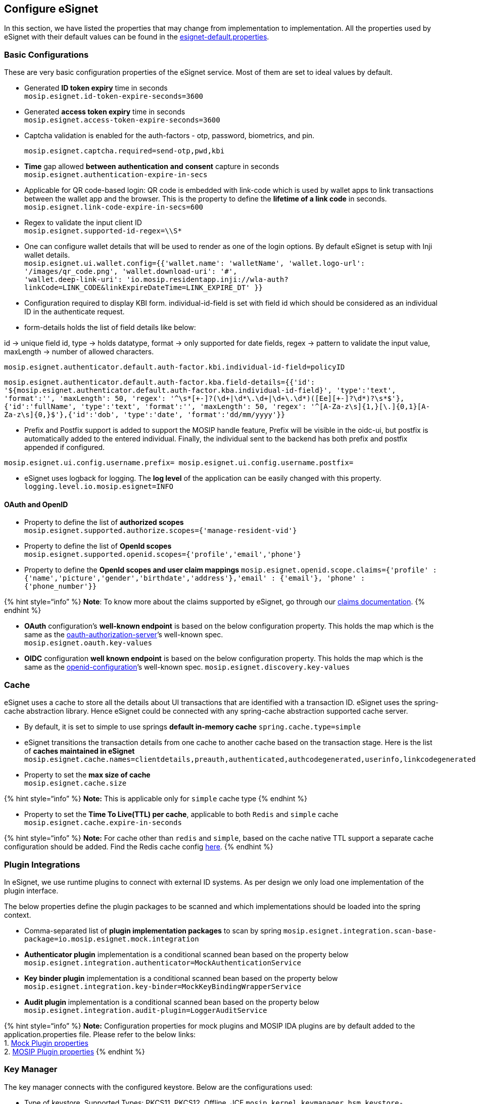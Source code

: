 == Configure eSignet

In this section, we have listed the properties that may change from
implementation to implementation. All the properties used by eSignet
with their default values can be found in the
https://github.com/mosip/mosip-config/blob/master/esignet-default.properties[esignet-default.properties].

=== Basic Configurations

These are very basic configuration properties of the eSignet service.
Most of them are set to ideal values by default.

* Generated *ID token expiry* time in seconds +
`mosip.esignet.id-token-expire-seconds=3600`
* Generated *access token expiry* time in seconds +
`mosip.esignet.access-token-expire-seconds=3600`
* Captcha validation is enabled for the auth-factors - otp, password,
biometrics, and pin.
+
`mosip.esignet.captcha.required=send-otp,pwd,kbi`
* *Time* gap allowed *between* *authentication* *and* *consent* capture
in seconds +
`mosip.esignet.authentication-expire-in-secs`
* Applicable for QR code-based login: QR code is embedded with link-code
which is used by wallet apps to link transactions between the wallet app
and the browser. This is the property to define the *lifetime of a link
code* in seconds. +
`mosip.esignet.link-code-expire-in-secs=600`
* Regex to validate the input client ID +
`mosip.esignet.supported-id-regex=++\\++S++*++`
* One can configure wallet details that will be used to render as one of
the login options. By default eSignet is setup with Inji wallet
details. +
`mosip.esignet.ui.wallet.config=++{{++'wallet.name': 'walletName', 'wallet.logo-url': '/images/qr++_++code.png', 'wallet.download-uri': '#',` +
`'wallet.deep-link-uri': 'io.mosip.residentapp.inji://wla-auth?linkCode=LINK++_++CODE&linkExpireDateTime=LINK++_++EXPIRE++_++DT' }}`
* Configuration required to display KBI form. individual-id-field is set
with field id which should be considered as an individual ID in the
authenticate request.
* form-details holds the list of field details like below:

id -++>++ unique field id, type -++>++ holds datatype, format -++>++
only supported for date fields, regex -++>++ pattern to validate the
input value, maxLength -++>++ number of allowed characters.

`mosip.esignet.authenticator.default.auth-factor.kbi.individual-id-field=policyID`

`mosip.esignet.authenticator.default.auth-factor.kba.field-details=++{{++'id': '$++{++mosip.esignet.authenticator.default.auth-factor.kba.individual-id-field}', 'type':'text', 'format':'', 'maxLength': 50, 'regex': '^++\++s++*[++{plus}-++]++?(++\++d{plus}++|\++d++*\++.++\++d{plus}++|\++d{plus}++\++.++\++d++*++)(++[++Ee++][++{plus}-++]++?++\++d++*++)?++\++s++*++$'},++{++'id':'fullName', 'type':'text', 'format':'', 'maxLength': 50, 'regex': '^++[++A-Za-z++\++s++]{++1,}++[\++.++]{++0,1}++[++A-Za-z++\++s++]{++0,}$'},++{++'id':'dob', 'type':'date', 'format':'dd/mm/yyyy'}}`

* Prefix and Postfix support is added to support the MOSIP handle
feature, Prefix will be visible in the oidc-ui, but postfix is
automatically added to the entered individual. Finally, the individual
sent to the backend has both prefix and postfix appended if configured.

`mosip.esignet.ui.config.username.prefix= mosip.esignet.ui.config.username.postfix=`

* eSignet uses logback for logging. The *log level* of the application
can be easily changed with this property. +
`logging.level.io.mosip.esignet=INFO`

==== OAuth and OpenID

* Property to define the list of *authorized scopes* +
`mosip.esignet.supported.authorize.scopes=++{++'manage-resident-vid'}`
* Property to define the list of *OpenId scopes* +
`mosip.esignet.supported.openid.scopes=++{++'profile','email','phone'}`
* Property to define the *OpenId scopes and user claim mappings*
`mosip.esignet.openid.scope.claims=++{++'profile' : ++{++'name','picture','gender','birthdate','address'},'email' : ++{++'email'}, 'phone' : ++{++'phone++_++number'}}`

++{++% hint style="`info`" %} *Note*: To know more about the claims
supported by eSignet, go through our link:claims.md[claims
documentation]. ++{++% endhint %}

* *OAuth* configuration’s *well-known endpoint* is based on the below
configuration property. This holds the map which is the same as the
https://www.rfc-editor.org/rfc/rfc8414.html#section-2[oauth-authorization-server]’s
well-known spec. +
`mosip.esignet.oauth.key-values`
* *OIDC* configuration *well known endpoint* is based on the below
configuration property. This holds the map which is the same as the
https://openid.net/specs/openid-connect-discovery-1_0.html#ProviderConfigurationResponse[openid-configuration]’s
well-known spec. `mosip.esignet.discovery.key-values`

=== Cache

eSignet uses a cache to store all the details about UI transactions that
are identified with a transaction ID. eSignet uses the spring-cache
abstraction library. Hence eSignet could be connected with any
spring-cache abstraction supported cache server.

* By default, it is set to simple to use springs *default in-memory
cache* `spring.cache.type=simple`
* eSignet transitions the transaction details from one cache to another
cache based on the transaction stage. Here is the list of *caches
maintained in eSignet* +
`mosip.esignet.cache.names=clientdetails,preauth,authenticated,authcodegenerated,userinfo,linkcodegenerated,linked,linkedcode,linkedauth,consented,authtokens,bindingtransaction,vcissuance`
* Property to set the *max size of cache* +
`mosip.esignet.cache.size`

++{++% hint style="`info`" %} *Note:* This is applicable only for
`simple` cache type ++{++% endhint %}

* Property to set the *Time To Live(TTL) per cache*, applicable to both
`Redis` and `simple` cache `mosip.esignet.cache.expire-in-seconds`

++{++% hint style="`info`" %} *Note:* For cache other than `redis` and
`simple`, based on the cache native TTL support a separate cache
configuration should be added. Find the Redis cache config
https://github.com/mosip/esignet/blob/master/esignet-core/src/main/java/io/mosip/esignet/core/config/RedisCacheConfig.java[here].
++{++% endhint %}

=== Plugin Integrations

In eSignet, we use runtime plugins to connect with external ID systems.
As per design we only load one implementation of the plugin interface.

The below properties define the plugin packages to be scanned and which
implementations should be loaded into the spring context.

* Comma-separated list of *plugin implementation packages* to scan by
spring
`mosip.esignet.integration.scan-base-package=io.mosip.esignet.mock.integration`
* *Authenticator plugin* implementation is a conditional scanned bean
based on the property below +
`mosip.esignet.integration.authenticator=MockAuthenticationService`
* *Key binder plugin* implementation is a conditional scanned bean based
on the property below
`mosip.esignet.integration.key-binder=MockKeyBindingWrapperService`
* *Audit plugin* implementation is a conditional scanned bean based on
the property below
`mosip.esignet.integration.audit-plugin=LoggerAuditService`

++{++% hint style="`info`" %} *Note:* Configuration properties for mock
plugins and MOSIP IDA plugins are by default added to the
application.properties file. Please refer to the below links: +
1.
https://github.com/mosip/esignet-plugins/blob/release-1.3.x/mock-plugin/src/main/resources/application.properties[Mock
Plugin properties] +
2.
https://github.com/mosip/esignet-plugins/blob/release-1.3.x/mosip-identity-plugin/src/main/resources/application.properties[MOSIP
Plugin properties] ++{++% endhint %}

=== Key Manager

The key manager connects with the configured keystore. Below are the
configurations used:

* Type of keystore, Supported Types: PKCS11, PKCS12, Offline, JCE
`mosip.kernel.keymanager.hsm.keystore-type=PKCS11`
* For PKCS11 provide Path of config file. For PKCS12 keystore type
provide the p12/pfx file path. P12 file will be created internally so
provide only the file path & file name. For Offline & JCE property can
be left blank, and specified value will be ignored. +
`mosip.kernel.keymanager.hsm.config-path=/config/softhsm-application.conf`
* Passkey of keystore for PKCS11, PKCS12.For Offline & JCE proer can be
left blank. JCE passwords use other JCE-specific properties. +
`mosip.kernel.keymanager.hsm.keystore-pass`

++{++% hint style="`info`" %} *Note:* Most of the other key manager
configurations need not be changed. ++{++% endhint %}

=== eSignet UI

List of properties used by the eSignet UI to render the UI accordingly.

* The below property holds the map of ui properties with default values
`mosip.esignet.ui.config.key-values.`

Here is the list of keys used in the
`mosip.esignet.ui.config.key-values` property.

==== SBI for Biometric Authentication

* `sbi.env` - By default, SBI env is set to '`Develop`'
* `sbi.port.range` - Port range to scan for any running SBI
* `sbi.timeout.DISC` - Timeout for SBI discovery endpoint in seconds
* `sbi.timeout.DINFO` - Timeout for SBI device info endpoint in seconds
* `sbi.timeout.CAPTURE` - Timeout for SBI capture endpoint in seconds
* `sbi.capture.count.face` - count is set to 1
* `sbi.capture.count.finger` - Number of fingers to be captured
* `sbi.capture.count.iris` - Number of iris to be captured
* `sbi.capture.score.face` - Quality score threshold for face
* `sbi.capture.score.finger` - Quality score threshold for finger
* `sbi.capture.score.iris` - Quality score threshold for iris
* `sbi.bio.subtypes.iris` - Biometric attribute name to be captured,
otherwise it is set to '`UNKNOWN`'
* `sbi.bio.subtypes.finger` - Biometric attribute name to be captured,
otherwise it is set to '`UNKNOWN`'

==== Login Components

* `send.otp.channels` - Comma-separated channels list, through which OTP
will be sent
* `resend.otp.delay.secs` - Timer to enable resend OTP button
* `otp.length` - Length of the OTP
* `password.regex` - Regex for UI validation
* `linked-transaction-expire-in-secs` - Number of seconds allowed for a
linked transaction to complete in the wallet APP.
* `wallet.qr-code-buffer-in-secs` - New QR code will be autogenerated
before the expiry of the current QR code, this property defines the time
difference in seconds.
* `wallet.qr-code.auto-refresh-limit` - Limit for the QR code
auto-refresh.
* `wallet.config` - List of wallets to be displayed for QR code-based
login

==== Consent screen

* `consent.screen.timeout-in-secs` - Timer on the consent page which
will expire in the given second
* `consent.screen.timeout-buffer-in-secs` - Buffer time for the consent
screen expiry timer

==== Captcha

* `captcha.enable` - Comma-separated components list, where the captcha
should be shown. Currently only supports the OTP page.
* `captcha.sitekey` - Site Key used to generate captcha.
